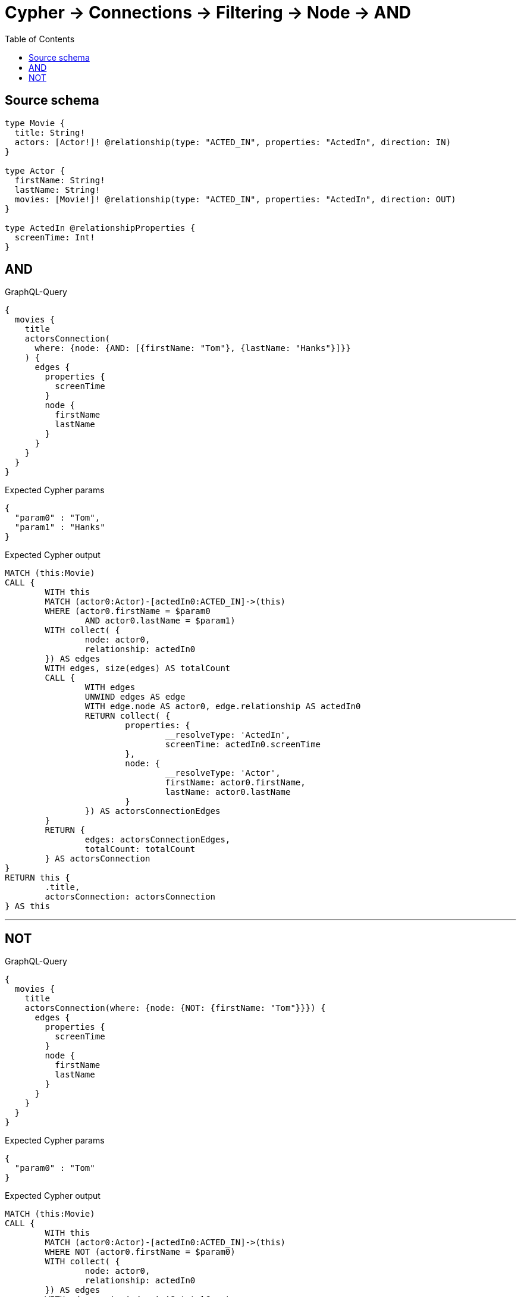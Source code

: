 :toc:

= Cypher -> Connections -> Filtering -> Node -> AND

== Source schema

[source,graphql,schema=true]
----
type Movie {
  title: String!
  actors: [Actor!]! @relationship(type: "ACTED_IN", properties: "ActedIn", direction: IN)
}

type Actor {
  firstName: String!
  lastName: String!
  movies: [Movie!]! @relationship(type: "ACTED_IN", properties: "ActedIn", direction: OUT)
}

type ActedIn @relationshipProperties {
  screenTime: Int!
}
----

== AND

.GraphQL-Query
[source,graphql]
----
{
  movies {
    title
    actorsConnection(
      where: {node: {AND: [{firstName: "Tom"}, {lastName: "Hanks"}]}}
    ) {
      edges {
        properties {
          screenTime
        }
        node {
          firstName
          lastName
        }
      }
    }
  }
}
----

.Expected Cypher params
[source,json]
----
{
  "param0" : "Tom",
  "param1" : "Hanks"
}
----

.Expected Cypher output
[source,cypher]
----
MATCH (this:Movie)
CALL {
	WITH this
	MATCH (actor0:Actor)-[actedIn0:ACTED_IN]->(this)
	WHERE (actor0.firstName = $param0
		AND actor0.lastName = $param1)
	WITH collect( {
		node: actor0,
		relationship: actedIn0
	}) AS edges
	WITH edges, size(edges) AS totalCount
	CALL {
		WITH edges
		UNWIND edges AS edge
		WITH edge.node AS actor0, edge.relationship AS actedIn0
		RETURN collect( {
			properties: {
				__resolveType: 'ActedIn',
				screenTime: actedIn0.screenTime
			},
			node: {
				__resolveType: 'Actor',
				firstName: actor0.firstName,
				lastName: actor0.lastName
			}
		}) AS actorsConnectionEdges
	}
	RETURN {
		edges: actorsConnectionEdges,
		totalCount: totalCount
	} AS actorsConnection
}
RETURN this {
	.title,
	actorsConnection: actorsConnection
} AS this
----

'''

== NOT

.GraphQL-Query
[source,graphql]
----
{
  movies {
    title
    actorsConnection(where: {node: {NOT: {firstName: "Tom"}}}) {
      edges {
        properties {
          screenTime
        }
        node {
          firstName
          lastName
        }
      }
    }
  }
}
----

.Expected Cypher params
[source,json]
----
{
  "param0" : "Tom"
}
----

.Expected Cypher output
[source,cypher]
----
MATCH (this:Movie)
CALL {
	WITH this
	MATCH (actor0:Actor)-[actedIn0:ACTED_IN]->(this)
	WHERE NOT (actor0.firstName = $param0)
	WITH collect( {
		node: actor0,
		relationship: actedIn0
	}) AS edges
	WITH edges, size(edges) AS totalCount
	CALL {
		WITH edges
		UNWIND edges AS edge
		WITH edge.node AS actor0, edge.relationship AS actedIn0
		RETURN collect( {
			properties: {
				__resolveType: 'ActedIn',
				screenTime: actedIn0.screenTime
			},
			node: {
				__resolveType: 'Actor',
				firstName: actor0.firstName,
				lastName: actor0.lastName
			}
		}) AS actorsConnectionEdges
	}
	RETURN {
		edges: actorsConnectionEdges,
		totalCount: totalCount
	} AS actorsConnection
}
RETURN this {
	.title,
	actorsConnection: actorsConnection
} AS this
----

'''

